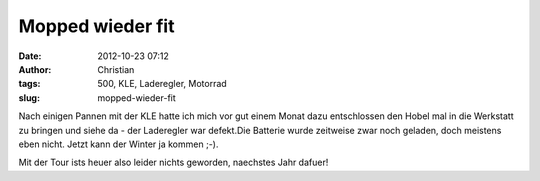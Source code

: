 Mopped wieder fit
#################
:date: 2012-10-23 07:12
:author: Christian
:tags: 500, KLE, Laderegler, Motorrad
:slug: mopped-wieder-fit

Nach einigen Pannen mit der KLE hatte ich mich vor gut einem Monat dazu
entschlossen den Hobel mal in die Werkstatt zu bringen und siehe da -
der Laderegler war defekt.Die Batterie wurde zeitweise zwar noch
geladen, doch meistens eben nicht.
Jetzt kann der Winter ja kommen ;-).

Mit der Tour ists heuer also leider nichts geworden, naechstes Jahr
dafuer!
